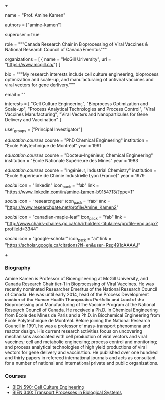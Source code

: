+++
# Display name
name = "Prof. Amine Kamen"

# Username (this should match the folder name)
authors = ["amine-kamen"]

# Is this the primary user of the site?
superuser = true

# Role/position
role = """Canada Research Chair in Bioprocessing of Viral Vaccines &
          National Research Council of Canada Emeritus"""

# Organizations/Affiliations
#   Separate multiple entries with a comma, using the form: `[ {name="Org1", url=""}, {name="Org2", url=""} ]`.
organizations = [ { name = "McGill University", url = "https://www.mcgill.ca/"} ]

# Short bio (displayed in user profile at end of posts)
bio = """My research interests include cell culture engineering, bioprocess
optimization and scale-up, and manufacturaing of antiviral vaccines and viral
vectors for gene derlivery."""

# Enter email to display Gravatar (if Gravatar enabled in Config)
email = ""

# List (academic) interests or hobbies
interests = [
  "Cell Culture Engineering",
  "Bioprocess Optimization and Scale-up",
  "Process Analytical Technologies and Process Control",
  "Viral Vaccines Manufacturing",
  "Viral Vectors and Nanoparticules for Gene Delivery and Vaccination"
]

# Organizational groups that you belong to (for People widget)
#   Set this to `[]` or comment out if you are not using People widget.
user_groups = ["Principal Investigator"]

# List qualifications (such as academic degrees)
[[education.courses]]
  course = "PhD Chemical Engineering"
  institution = "École Polytechnique de Montréal"
  year = 1991

[[education.courses]]
  course = "Docteur-Ingénieur, Chemical Engineering"
  institution = "École Nationale Supérieure des Mines"
  year = 1983

[[education.courses]]
  course = "Ingénieur, Industrial Chemistry"
  institution = "École Supérieure de Chimie Industrielle Lyon (France)"
  year = 1979

# Social/Academic Networking
# For available icons, see: https://sourcethemes.com/academic/docs/widgets/#icons
#   For an email link, use "fas" icon pack, "envelope" icon, and a link in the
#   form "mailto:your-email@example.com" or "#contact" for contact widget.

# [[social]]
#  icon = "envelope"
#  icon_pack = "fas"
#  link = "mailto:amine.kamen@mcgill.ca"  # For a direct email link, use "mailto:test@example.org".

[[social]]
  icon = "linkedin"
  icon_pack = "fab"
  link = "https://www.linkedin.com/in/amine-kamen-b9154713/?ppe=1"

[[social]]
  icon = "researchgate"
  icon_pack = "fab"
  link = "https://www.researchgate.net/profile/Amine_Kamen2"

[[social]]
  icon = "canadian-maple-leaf"
  icon_pack = "fab"
  link = "http://www.chairs-chaires.gc.ca/chairholders-titulaires/profile-eng.aspx?profileId=3344"

[[social]]
  icon = "google-scholar"
  icon_pack = "ai"
  link = "https://scholar.google.ca/citations?hl=en&user=Rsg491oAAAAJ"

# Link to a PDF of your resume/CV from the About widget.
# To enable, copy your resume/CV to `static/files/cv.pdf` and uncomment the lines below.
# [[social]]
# icon = "cv"
# icon_pack = "ai"
# link = "files/CV.pdf"

+++

*** Biography
Amine Kamen is Professor of Bioengineering at McGill University, and Canada
Research Chair tier-1 in Bioprocessing of Viral Vaccines. He was recently
nominated Researcher Emeritus of the National Research Council of Canada. He was
until early 2014, head of the Process Development section of the Human Health
Therapeutics Portfolio and Lead of the Bioprocessing and Manufacturing of the
Vaccine Program at the National Research Council of Canada. He received a Ph.D.
in Chemical Engineering from École des Mines de Paris and a Ph.D. in Biochemical
Engineering from École Polytechnique de Montréal. Before joining the National
Research Council in 1991, he was a professor of mass-transport phenomena and
reactor design. His current research activities focus on uncovering mechanisms
associated with cell production of viral vectors and viral vaccines; cell and
metabolic engineering; process control and monitoring; and process analytical
technologies of high yield productions of viral vectors for gene delivery and
vaccination. He published over one hundred and thirty papers in refereed
international journals and acts as consultant for a number of national and
international private and public organizations.

*** Courses
- [[https://www.mcgill.ca/study/2018-2019/courses/bien-590][BIEN 590: Cell Culture Engineering]]
- [[https://www.mcgill.ca/study/2018-2019/courses/bien-340][BIEN 340: Transport Processes in Biological Systems]]
